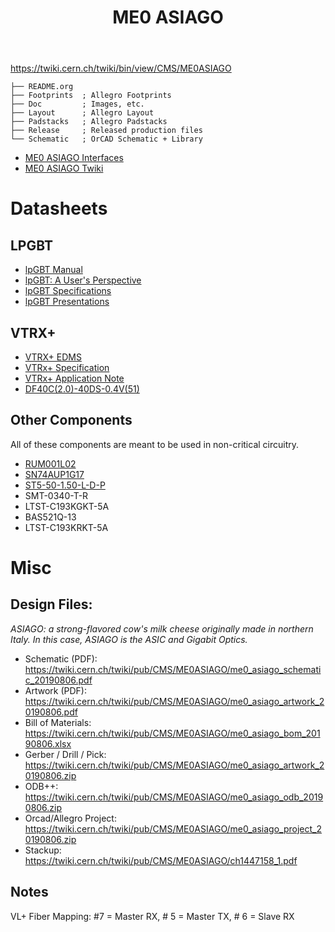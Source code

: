 #+TITLE: ME0 ASIAGO

#+html: <p><img width="300" alt="ME0 ASIAGO Top" src="Doc/ASIAGO_TOP.jpeg" /> <img width="300" alt="ME0 ASIAGO Bottom" src="Doc/ASIAGO_BOTTOM.jpeg" /></p>

https://twiki.cern.ch/twiki/bin/view/CMS/ME0ASIAGO

#+BEGIN_SRC
├── README.org
├── Footprints  ; Allegro Footprints
├── Doc         ; Images, etc.
├── Layout      ; Allegro Layout
├── Padstacks   ; Allegro Padstacks
├── Release     ; Released production files
└── Schematic   ; OrCAD Schematic + Library
#+END_SRC

- [[https://twiki.cern.ch/twiki/pub/CMS/ME0ASIAGO/me0_asiago_interfaces.pdf][ME0 ASIAGO Interfaces]]
- [[https://twiki.cern.ch/twiki/bin/view/CMS/ME0ASIAGO][ME0 ASIAGO Twiki]]

* Datasheets
** LPGBT
- [[https://lpgbt.web.cern.ch/lpgbt/manual/][lpGBT Manual]]
- [[https://indico.cern.ch/event/697988/contributions/3075493/attachments/1720215/2776778/lpGBTtutorialTwepp20180921.pdf][lpGBT: A User's Perspective]]
- [[https://espace.cern.ch/GBT-Project/LpGBT/Specifications/LpGbtxSpecifications.pdf][lpGBT Specifications]]
- [[https://espace.cern.ch/GBT-Project/LpGBT/Presentations/Forms/AllItems.aspx][lpGBT Presentations]]
** VTRX+
- [[https://edms.cern.ch/ui/#!master/navigator/project?P:1930058715:1767090345:subDocs][VTRX+ EDMS]]
- [[https://edms.cern.ch/file/1719329/1/VTRxPlus_spec_v2.4.pdf][VTRx+ Specification]]
- [[https://edms.cern.ch/file/2149674/1/VTRxPlusApplicationNote.pdf][VTRx+ Application Note]]
- [[https://www.hirose.com/product/document?clcode=CL0684-4003-3-51&productname=DF40C-60DP-0.4V(51)&series=DF40&documenttype=Catalog&lang=en&documentid=D31649_en][DF40C(2.0)-40DS-0.4V(51)]]
** Other Components
All of these components are meant to be used in non-critical circuitry.
- [[http://rohmfs.rohm.com/en/products/databook/datasheet/discrete/transistor/mosfet/rum001l02t2cl-e.pdf][RUM001L02]]
- [[https://www.ti.com/lit/ds/symlink/sn74aup1g17.pdf][SN74AUP1G17]]
- [[http://suddendocs.samtec.com/catalog_english/st5.pdf][ST5-50-1.50-L-D-P]]
- SMT-0340-T-R
- LTST-C193KGKT-5A
- BAS521Q-13
- LTST-C193KRKT-5A

* Misc
**  Design Files:
/ASIAGO: a strong-flavored cow's milk cheese originally made in northern Italy. In this case, ASIAGO is the ASIC and Gigabit Optics./
- Schematic (PDF): https://twiki.cern.ch/twiki/pub/CMS/ME0ASIAGO/me0_asiago_schematic_20190806.pdf
- Artwork (PDF): https://twiki.cern.ch/twiki/pub/CMS/ME0ASIAGO/me0_asiago_artwork_20190806.pdf
- Bill of Materials: https://twiki.cern.ch/twiki/pub/CMS/ME0ASIAGO/me0_asiago_bom_20190806.xlsx
- Gerber / Drill / Pick: https://twiki.cern.ch/twiki/pub/CMS/ME0ASIAGO/me0_asiago_artwork_20190806.zip
- ODB++: https://twiki.cern.ch/twiki/pub/CMS/ME0ASIAGO/me0_asiago_odb_20190806.zip
- Orcad/Allegro Project: https://twiki.cern.ch/twiki/pub/CMS/ME0ASIAGO/me0_asiago_project_20190806.zip
- Stackup: https://twiki.cern.ch/twiki/pub/CMS/ME0ASIAGO/ch1447158_1.pdf
** Notes
VL+ Fiber Mapping: #7 = Master RX, # 5 = Master TX, # 6 = Slave RX
